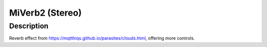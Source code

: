 ****************
MiVerb2 (Stereo)
****************


Description
~~~~~~~~~~~

Reverb effect from
https://mqtthiqs.github.io/parasites/clouds.html, offering more
controls.
